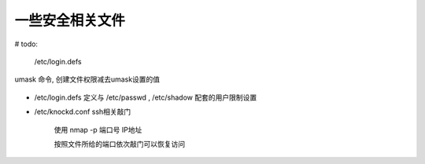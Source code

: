 =============================
一些安全相关文件
=============================


.. post:: 2023-02-20 22:06:49
  :tags: linux
  :category: 操作系统
  :author: YanQue
  :location: CD
  :language: zh-cn


# todo:

.. figure:: ../../../resources/images/2023-02-19-22-07-10.png

	/etc/login.defs

.. figure:: ../../../resources/images/2023-02-19-22-10-40.png
.. figure:: ../../../resources/images/2023-02-19-22-14-17.png


.. figure:: ../../../resources/images/2023-02-19-22-14-55.png
.. figure:: ../../../resources/images/2023-02-19-22-15-43.png
.. figure:: ../../../resources/images/2023-02-19-22-16-21.png
.. figure:: ../../../resources/images/2023-02-19-22-17-57.png
.. figure:: ../../../resources/images/2023-02-19-22-18-18.png

umask 命令, 创建文件权限减去umask设置的值

.. figure:: ../../../resources/images/2023-02-19-22-19-03.png

- /etc/login.defs 定义与 /etc/passwd , /etc/shadow 配套的用户限制设置

- /etc/knockd.conf ssh相关敲门

	使用 nmap -p 端口号 IP地址

	按照文件所给的端口依次敲门可以恢复访问